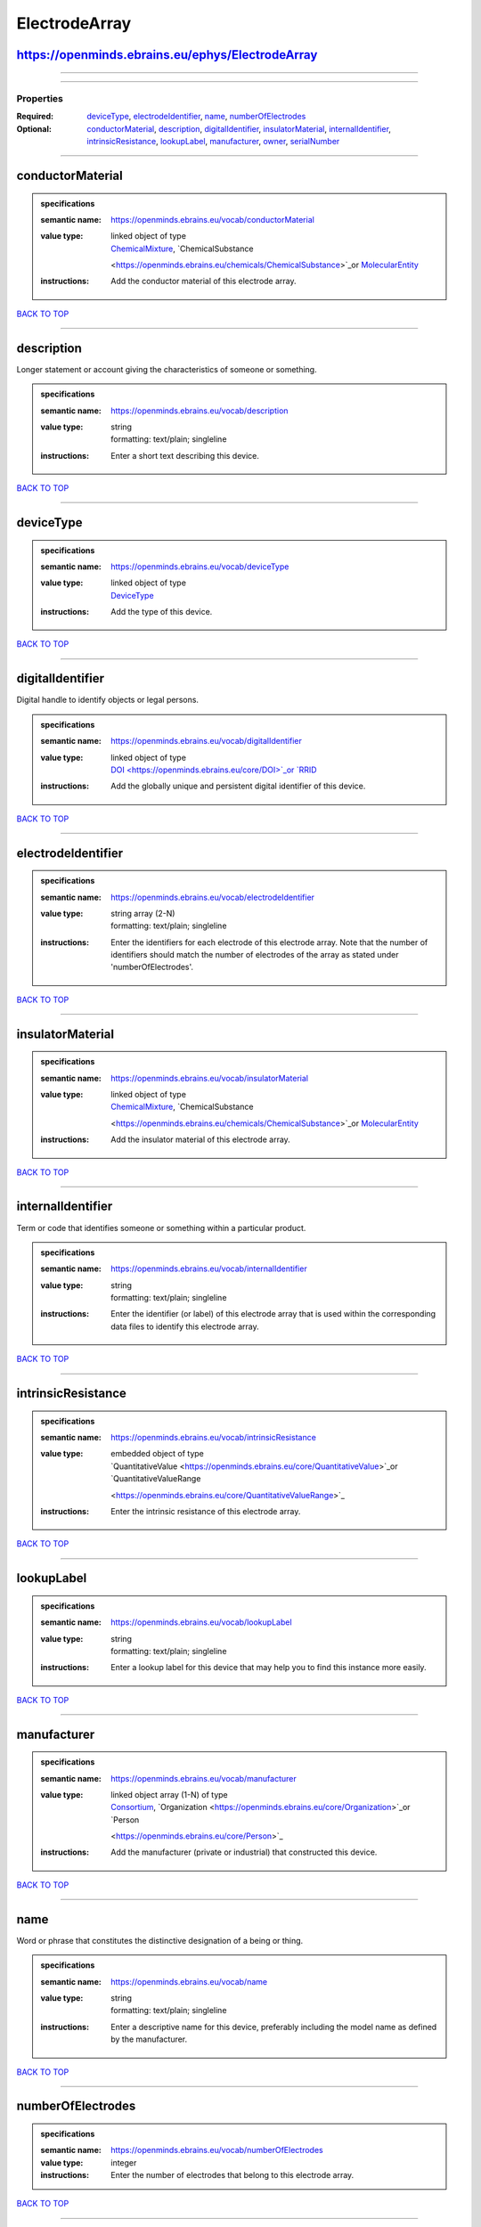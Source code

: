 ##############
ElectrodeArray
##############

https://openminds.ebrains.eu/ephys/ElectrodeArray
-------------------------------------------------

------------

------------

**********
Properties
**********

:Required: `deviceType <deviceType_heading_>`_, `electrodeIdentifier <electrodeIdentifier_heading_>`_, `name <name_heading_>`_, `numberOfElectrodes
   <numberOfElectrodes_heading_>`_
:Optional: `conductorMaterial <conductorMaterial_heading_>`_, `description <description_heading_>`_, `digitalIdentifier <digitalIdentifier_heading_>`_,
   `insulatorMaterial <insulatorMaterial_heading_>`_, `internalIdentifier <internalIdentifier_heading_>`_, `intrinsicResistance
   <intrinsicResistance_heading_>`_, `lookupLabel <lookupLabel_heading_>`_, `manufacturer <manufacturer_heading_>`_, `owner <owner_heading_>`_, `serialNumber
   <serialNumber_heading_>`_

------------

.. _conductorMaterial_heading:

conductorMaterial
-----------------

.. admonition:: specifications

   :semantic name: https://openminds.ebrains.eu/vocab/conductorMaterial
   :value type: | linked object of type
                | `ChemicalMixture <https://openminds.ebrains.eu/chemicals/ChemicalMixture>`_, `ChemicalSubstance
                <https://openminds.ebrains.eu/chemicals/ChemicalSubstance>`_or `MolecularEntity <https://openminds.ebrains.eu/controlledTerms/MolecularEntity>`_
   :instructions: Add the conductor material of this electrode array.

`BACK TO TOP <ElectrodeArray_>`_

------------

.. _description_heading:

description
-----------

Longer statement or account giving the characteristics of someone or something.

.. admonition:: specifications

   :semantic name: https://openminds.ebrains.eu/vocab/description
   :value type: | string
                | formatting: text/plain; singleline
   :instructions: Enter a short text describing this device.

`BACK TO TOP <ElectrodeArray_>`_

------------

.. _deviceType_heading:

deviceType
----------

.. admonition:: specifications

   :semantic name: https://openminds.ebrains.eu/vocab/deviceType
   :value type: | linked object of type
                | `DeviceType <https://openminds.ebrains.eu/controlledTerms/DeviceType>`_
   :instructions: Add the type of this device.

`BACK TO TOP <ElectrodeArray_>`_

------------

.. _digitalIdentifier_heading:

digitalIdentifier
-----------------

Digital handle to identify objects or legal persons.

.. admonition:: specifications

   :semantic name: https://openminds.ebrains.eu/vocab/digitalIdentifier
   :value type: | linked object of type
                | `DOI <https://openminds.ebrains.eu/core/DOI>`_or `RRID <https://openminds.ebrains.eu/core/RRID>`_
   :instructions: Add the globally unique and persistent digital identifier of this device.

`BACK TO TOP <ElectrodeArray_>`_

------------

.. _electrodeIdentifier_heading:

electrodeIdentifier
-------------------

.. admonition:: specifications

   :semantic name: https://openminds.ebrains.eu/vocab/electrodeIdentifier
   :value type: | string array \(2-N\)
                | formatting: text/plain; singleline
   :instructions: Enter the identifiers for each electrode of this electrode array. Note that the number of identifiers should match the number of electrodes of
      the array as stated under 'numberOfElectrodes'.

`BACK TO TOP <ElectrodeArray_>`_

------------

.. _insulatorMaterial_heading:

insulatorMaterial
-----------------

.. admonition:: specifications

   :semantic name: https://openminds.ebrains.eu/vocab/insulatorMaterial
   :value type: | linked object of type
                | `ChemicalMixture <https://openminds.ebrains.eu/chemicals/ChemicalMixture>`_, `ChemicalSubstance
                <https://openminds.ebrains.eu/chemicals/ChemicalSubstance>`_or `MolecularEntity <https://openminds.ebrains.eu/controlledTerms/MolecularEntity>`_
   :instructions: Add the insulator material of this electrode array.

`BACK TO TOP <ElectrodeArray_>`_

------------

.. _internalIdentifier_heading:

internalIdentifier
------------------

Term or code that identifies someone or something within a particular product.

.. admonition:: specifications

   :semantic name: https://openminds.ebrains.eu/vocab/internalIdentifier
   :value type: | string
                | formatting: text/plain; singleline
   :instructions: Enter the identifier (or label) of this electrode array that is used within the corresponding data files to identify this electrode array.

`BACK TO TOP <ElectrodeArray_>`_

------------

.. _intrinsicResistance_heading:

intrinsicResistance
-------------------

.. admonition:: specifications

   :semantic name: https://openminds.ebrains.eu/vocab/intrinsicResistance
   :value type: | embedded object of type
                | `QuantitativeValue <https://openminds.ebrains.eu/core/QuantitativeValue>`_or `QuantitativeValueRange
                <https://openminds.ebrains.eu/core/QuantitativeValueRange>`_
   :instructions: Enter the intrinsic resistance of this electrode array.

`BACK TO TOP <ElectrodeArray_>`_

------------

.. _lookupLabel_heading:

lookupLabel
-----------

.. admonition:: specifications

   :semantic name: https://openminds.ebrains.eu/vocab/lookupLabel
   :value type: | string
                | formatting: text/plain; singleline
   :instructions: Enter a lookup label for this device that may help you to find this instance more easily.

`BACK TO TOP <ElectrodeArray_>`_

------------

.. _manufacturer_heading:

manufacturer
------------

.. admonition:: specifications

   :semantic name: https://openminds.ebrains.eu/vocab/manufacturer
   :value type: | linked object array \(1-N\) of type
                | `Consortium <https://openminds.ebrains.eu/core/Consortium>`_, `Organization <https://openminds.ebrains.eu/core/Organization>`_or `Person
                <https://openminds.ebrains.eu/core/Person>`_
   :instructions: Add the manufacturer (private or industrial) that constructed this device.

`BACK TO TOP <ElectrodeArray_>`_

------------

.. _name_heading:

name
----

Word or phrase that constitutes the distinctive designation of a being or thing.

.. admonition:: specifications

   :semantic name: https://openminds.ebrains.eu/vocab/name
   :value type: | string
                | formatting: text/plain; singleline
   :instructions: Enter a descriptive name for this device, preferably including the model name as defined by the manufacturer.

`BACK TO TOP <ElectrodeArray_>`_

------------

.. _numberOfElectrodes_heading:

numberOfElectrodes
------------------

.. admonition:: specifications

   :semantic name: https://openminds.ebrains.eu/vocab/numberOfElectrodes
   :value type: integer
   :instructions: Enter the number of electrodes that belong to this electrode array.

`BACK TO TOP <ElectrodeArray_>`_

------------

.. _owner_heading:

owner
-----

.. admonition:: specifications

   :semantic name: https://openminds.ebrains.eu/vocab/owner
   :value type: | linked object array \(1-N\) of type
                | `Consortium <https://openminds.ebrains.eu/core/Consortium>`_, `Organization <https://openminds.ebrains.eu/core/Organization>`_or `Person
                <https://openminds.ebrains.eu/core/Person>`_
   :instructions: Add all parties that legally own this device.

`BACK TO TOP <ElectrodeArray_>`_

------------

.. _serialNumber_heading:

serialNumber
------------

.. admonition:: specifications

   :semantic name: https://openminds.ebrains.eu/vocab/serialNumber
   :value type: | string
                | formatting: text/plain; singleline
   :instructions: Enter the serial number of this device.

`BACK TO TOP <ElectrodeArray_>`_

------------

